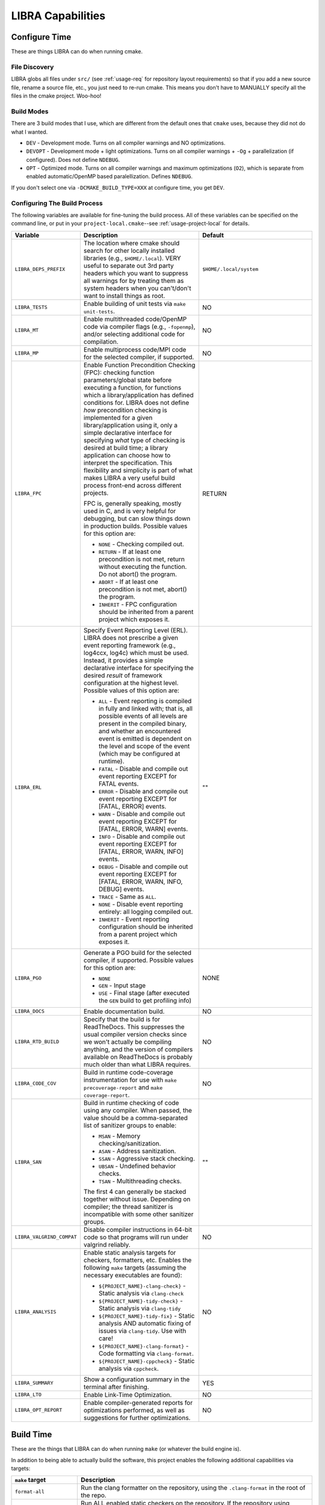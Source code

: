 .. SPDX-License-Identifier:  MIT

.. _usage-capabilities:

==================
LIBRA Capabilities
==================

Configure Time
==============

These are things LIBRA can do when running cmake.

File Discovery
--------------

LIBRA globs all files under ``src/`` (see :ref:`usage-req` for repository
layout requirements) so that if you add a new source file, rename a source file,
etc., you just need to re-run cmake. This means you don't have to MANUALLY
specify all the files in the cmake project. Woo-hoo!


Build Modes
-----------

There are 3 build modes that I use, which are different from the default ones
that ``cmake`` uses, because they did not do what I wanted.

- ``DEV`` - Development mode. Turns on all compiler warnings and NO
  optimizations.

- ``DEVOPT`` - Development mode + light optimizations. Turns on all compiler
  warnings + ``-Og`` + parallelization (if configured). Does not define
  ``NDEBUG``.

- ``OPT`` - Optimized mode. Turns on all compiler warnings and maximum
  optimizations (``O2``), which is separate from enabled automatic/OpenMP based
  paralellization. Defines ``NDEBUG``.

If you don't select one via ``-DCMAKE_BUILD_TYPE=XXX`` at configure time, you
get ``DEV``.

Configuring The Build Process
-----------------------------

The following variables are available for fine-tuning the build process. All of
these variables can be specified on the command line, or put in your
``project-local.cmake``--see :ref:`usage-project-local` for details.

.. list-table::
   :widths: 25,50,50
   :header-rows: 1

   * - Variable

     - Description

     - Default

   * - ``LIBRA_DEPS_PREFIX``

     - The location where cmake should search for other locally installed
       libraries (e.g., ``$HOME/.local``). VERY useful to separate out 3rd party
       headers which you want to suppress all warnings for by treating them as
       system headers when you can't/don't want to install things as root.

     - ``$HOME/.local/system``

   * -  ``LIBRA_TESTS``

     - Enable building of unit tests via ``make unit-tests``.

     - NO

   * - ``LIBRA_MT``

     - Enable multithreaded code/OpenMP code via compiler flags (e.g.,
       ``-fopenmp``), and/or selecting additional code for compilation.

     - NO

   * - ``LIBRA_MP``

     - Enable multiprocess code/MPI code for the selected compiler, if
       supported.

     - NO

   * - ``LIBRA_FPC``

     - Enable Function Precondition Checking (FPC): checking function
       parameters/global state before executing a function, for functions which
       a library/application has defined conditions for. LIBRA does not define
       *how* precondition checking is implemented for a given
       library/application using it, only a simple declarative interface for
       specifying *what* type of checking is desired at build time; a library
       application can choose how to interpret the specification. This
       flexibility and simplicity is part of what makes LIBRA a very useful
       build process front-end across different projects.

       FPC is, generally speaking, mostly used in C, and is very helpful for
       debugging, but can slow things down in production builds. Possible values
       for this option are:

       * ``NONE`` - Checking compiled out.

       * ``RETURN`` - If at least one precondition is not met, return without
         executing the function. Do not abort() the program.

       * ``ABORT`` - If at least one precondition is not met, abort() the
         program.

       * ``INHERIT`` - FPC configuration should be inherited from a parent
         project which exposes it.

     -  RETURN

   * - ``LIBRA_ERL``

     - Specify Event Reporting Level (ERL). LIBRA does not prescribe a given
       event reporting framework (e.g., log4ccx, log4c) which must be
       used. Instead, it provides a simple declarative interface for specifying
       the desired *result* of framework configuration at the highest
       level. Possible values of this option are:

       * ``ALL`` - Event reporting is compiled in fully and linked with; that
         is, all possible events of all levels are present in the compiled
         binary, and whether an encountered event is emitted is dependent on the
         level and scope of the event (which may be configured at runtime).

       * ``FATAL`` - Disable and compile out event reporting EXCEPT for FATAL
         events.

       * ``ERROR`` - Disable and compile out event reporting EXCEPT for [FATAL,
         ERROR] events.

       * ``WARN`` - Disable and compile out event reporting EXCEPT for [FATAL,
         ERROR, WARN] events.

       * ``INFO`` - Disable and compile out event reporting EXCEPT for [FATAL,
         ERROR, WARN, INFO] events.

       * ``DEBUG`` - Disable and compile out event reporting EXCEPT for [FATAL,
         ERROR, WARN, INFO, DEBUG] events.

       * ``TRACE`` - Same as ``ALL``.

       * ``NONE`` - Disable event reporting entirely: all logging compiled out.

       * ``INHERIT`` - Event reporting configuration should be inherited from a
         parent project which exposes it.

     - ""

   * - ``LIBRA_PGO``

     - Generate a PGO build for the selected compiler, if supported. Possible
       values for this option are:

       - ``NONE``

       - ``GEN`` - Input stage

       - ``USE`` - Final stage (after executed the ``GEN`` build to get
         profiling info)

     - NONE

   * - ``LIBRA_DOCS``

     - Enable documentation build.

     - NO

   * - ``LIBRA_RTD_BUILD``

     - Specify that the build is for ReadTheDocs. This suppresses the usual
       compiler version checks since we won't actually be compiling anything,
       and the version of compilers available on ReadTheDocs is probably much
       older than what LIBRA requires.

     - NO

   * - ``LIBRA_CODE_COV``

     - Build in runtime code-coverage instrumentation for use with ``make
       precoverage-report`` and ``make coverage-report``.

     - NO

   * - ``LIBRA_SAN``

     - Build in runtime checking of code using any compiler. When passed, the
       value should be a comma-separated list of sanitizer groups to enable:

       * ``MSAN`` - Memory checking/sanitization.

       * ``ASAN`` - Address sanitization.

       * ``SSAN`` - Aggressive stack checking.

       * ``UBSAN`` - Undefined behavior checks.

       * ``TSAN`` - Multithreading checks.

       The first 4 can generally be stacked together without issue. Depending on
       compiler; the thread sanitizer is incompatible with some other sanitizer
       groups.

     - ""

   * - ``LIBRA_VALGRIND_COMPAT``

     - Disable compiler instructions in 64-bit code so that programs will run
       under valgrind reliably.

     - NO

   * - ``LIBRA_ANALYSIS``

     - Enable static analysis targets for checkers, formatters, etc. Enables the
       following ``make`` targets (assuming the necessary executables are
       found):

       - ``${PROJECT_NAME}-clang-check}`` - Static analysis via ``clang-check``

       - ``${PROJECT_NAME}-tidy-check}`` - Static analysis via ``clang-tidy``

       - ``${PROJECT_NAME}-tidy-fix}`` - Static analysis AND automatic fixing of
         issues via ``clang-tidy``. Use with care!

       - ``${PROJECT_NAME}-clang-format}`` - Code formatting via
         ``clang-format``.

       - ``${PROJECT_NAME}-cppcheck}`` - Static analysis via ``cppcheck``.

     - NO

   * - ``LIBRA_SUMMARY``

     - Show a configuration summary in the terminal after finishing.

     - YES

   * - ``LIBRA_LTO``

     - Enable Link-Time Optimization.

     - NO

   * - ``LIBRA_OPT_REPORT``

     - Enable compiler-generated reports for optimizations performed, as well as
       suggestions for further optimizations.

     - NO


Build Time
==========

These are the things that LIBRA can do when running ``make`` (or whatever the
build engine is).

In addition to being able to actually build the software, this project enables
the following additional capabilities via targets:

.. list-table::
   :widths: 30,70
   :header-rows: 1

   * - ``make`` target

     - Description

   * - ``format-all``

     - Run the clang formatter on the repository, using the ``.clang-format`` in
       the root of the repo.

   * - ``check-all``

     - Run ALL enabled static checkers on the repository. If the repository
       using modules/cmake subprojects, you can also run it on a per-module
       basis. This runs the following sub-targets, which can also be run
       individually:

       - ``cppcheck-all`` - Runs ``cppcheck`` on the repository.

       - ``static-check-all`` - Runs the clang static checker on the repository.

       - ``tidy-check-all`` - Runs the clang-tidy checker on the repository,
         using the ``.clang-format`` in the root of the repo.

   * - ``unit-tests``

     - Build all of the unit tests for the project. If you want to just build a
       single unit test, you can do ``make <project name>-<root
       namespace>-<class name>-utest``. For example::

         make rcppsw-fsm-hfsm-utest

       for a single unit test named ``hfsm-utest.cpp`` that lives under
       ``tests/`` in the ``rcppsw`` project in the ``fsm`` namespace. Requires
       that ``LIBRA_TESTS=YES`` was passed to cmake during configuration.

   * - ``test``

     - Run all of the tests for the project via ``ctest``.

   * - ``apidoc``

     - Generate the API documentation.

   * - ``package``

     - Build one or more deployable packages using CPACK. Requires
       ``libra_configure_cpack()`` to have been called in
       ``project-local.cmake``.

   * - ``precoverage-report``

     - Run ``lcov`` to generate a baseline code coverage info (0%) for the
       entire project to eventually generate an *absolute* code coverage report
       after executing the project. That is, something like::

         make                     # Build in coverage info into project
         make unit-tests          # Build in coverage info into tests
         make precoverage-report  # Set baseline coverage info for ENTIRE project
         make test                # Populate coverage for executed parts of project
         make coverage-report     # Build ABSOLUTE coverage report for all files

       An *absolute* code coverage report uses the baseline info and the #
       lines/functions executed in all files. If there are files which have no
       functions executed, then they **WILL** be included in the results. This
       may or may not be desirable; if it is not, then don't call this target
       before running the project, and you'll get a relative report instead.

   * - ``coverage-report``

     - Run ``lcov`` to generate a code coverage report (presumably from the
       results of running unit tests, though that does not have to be the
       case). That is::

         make                 # Build in coverage info into project
         make unit-tests      # Build in coverage info into tests
         make test            # Populate coverage for executed parts of project
         make coverage-report # Build RELATIVE report for files had some execution


       Not that this is a *relative* code coverage report. That is, #
       lines/functions executed out of the total # lines/functions in all files
       which have at least one function executed. If there are files which have
       no functions executed, then they will not be included in the results,
       skewing reporting coverage. This may or may not be desirable. See
       ``precoverage-report`` if it is undesirable.

   * - ``package``

     - Build a ``.deb`` package from the project and all its sub-project (i.e.,
       a stand-alone ``.deb``). This is alpha-level functionality.

Git Commit Checking
===================

LIBRA can lint commit messages, checking they all have a consistent format. The
format is controlled by the file ``commitlint.config.js``. See the `husky
<https://www.npmjs.com/package/husky>`_ for details. The default format LIBRA
enforces is described in :ref:`dev-git-commit-guide`. To use it run ``npm
install`` in the repo where you have setup LIBRA.
